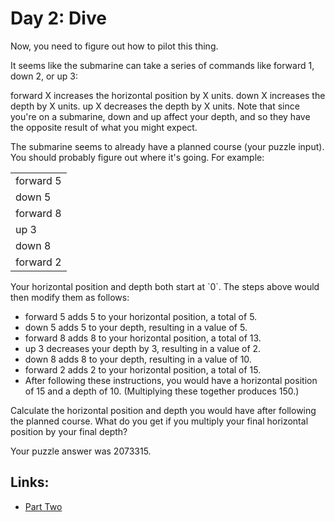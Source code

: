 * Day 2: Dive

Now, you need to figure out how to pilot this thing.

It seems like the submarine can take a series of commands like forward 1, down 2, or up 3:

forward X increases the horizontal position by X units.
down X increases the depth by X units.
up X decreases the depth by X units.
Note that since you're on a submarine, down and up affect your depth, and so they have the opposite result of what you might expect.

The submarine seems to already have a planned course (your puzzle input). You should probably figure out where it's going. For example:

| forward 5 |
| down 5    |
| forward 8 |
| up 3      |
| down 8    |
| forward 2 |

Your horizontal position and depth both start at `0`. The steps above would then modify them as follows:

- forward 5 adds 5 to your horizontal position, a total of 5.
- down 5 adds 5 to your depth, resulting in a value of 5.
- forward 8 adds 8 to your horizontal position, a total of 13.
- up 3 decreases your depth by 3, resulting in a value of 2.
- down 8 adds 8 to your depth, resulting in a value of 10.
- forward 2 adds 2 to your horizontal position, a total of 15.
- After following these instructions, you would have a horizontal position of 15 and a depth of 10. (Multiplying these together produces 150.)

Calculate the horizontal position and depth you would have after following the planned course. What do you get if you multiply your final horizontal position by your final depth?

Your puzzle answer was 2073315.

** Links:
- [[../day02b/][Part Two]] 
